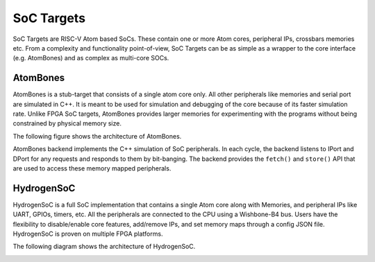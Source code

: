 SoC Targets
############

SoC Targets are RISC-V Atom based SoCs. These contain one or more Atom cores, peripheral IPs, crossbars memories etc.
From a complexity and functionality point-of-view, SoC Targets can be as simple as a wrapper to the core interface
(e.g. AtomBones) and as complex as multi-core SOCs.

.. _soctarget-atombones:

AtomBones
**********
AtomBones is a stub-target that consists of a single atom core only. All other peripherals like memories and serial port
are simulated in C++. It is meant to be used for simulation and debugging of the core because of its faster simulation
rate. Unlike FPGA SoC targets, AtomBones provides larger memories for experimenting with the programs without being
constrained by physical memory size.

The following figure shows the architecture of AtomBones.

.. image:: /diagrams/AtomBones.png
   :width: 600

AtomBones backend implements the C++ simulation of SoC peripherals. In each cycle, the backend listens to IPort and DPort
for any requests and responds to them by bit-banging. The backend provides the ``fetch()`` and ``store()`` API that are
used to access these memory mapped peripherals.

.. _soctarget-hydrogensoc:

HydrogenSoC
************
HydrogenSoC is a full SoC implementation that contains a single Atom core along with Memories, and peripheral IPs like
UART, GPIOs, timers, etc. All the peripherals are connected to the CPU using a Wishbone-B4 bus. Users have the flexibility
to disable/enable core features, add/remove IPs, and set memory maps through a config JSON file. HydrogenSoC is proven on
multiple FPGA platforms.

The following diagram shows the architecture of HydrogenSoC.

.. image:: /diagrams/HydrogenSoC.png
   :width: 600
